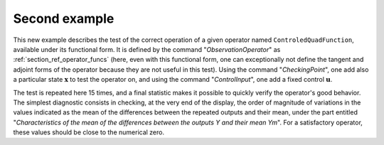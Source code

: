 Second example
..............

This new example describes the test of the correct operation of a given
operator named ``ControledQuadFunction``, available under its functional form.
It is defined by the command "*ObservationOperator*" as
:ref:`section_ref_operator_funcs` (here, even with this functional form, one
can exceptionally not define the tangent and adjoint forms of the operator
because they are not useful in this test). Using the command "*CheckingPoint*",
one add also a particular state :math:`\mathbf{x}` to test the operator on, and
using the command "*ControlInput*", one add a fixed control :math:`\mathbf{u}`.

The test is repeated here 15 times, and a final statistic makes it possible to
quickly verify the operator's good behavior. The simplest diagnostic consists
in checking, at the very end of the display, the order of magnitude of
variations in the values indicated as the mean of the differences between the
repeated outputs and their mean, under the part entitled "*Characteristics of
the mean of the differences between the outputs Y and their mean Ym*". For a
satisfactory operator, these values should be close to the numerical zero.
